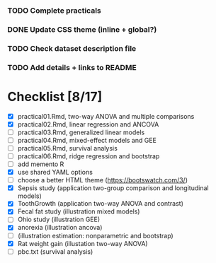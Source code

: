 *** TODO Complete practicals
*** DONE Update CSS theme (inline + global?)
*** TODO Check dataset description file
*** TODO Add details + links to README


* Checklist [8/17]

- [X] practical01.Rmd, two-way ANOVA and multiple comparisons
- [X] practical02.Rmd, linear regression and ANCOVA
- [ ] practical03.Rmd, generalized linear models
- [ ] practical04.Rmd, mixed-effect models and GEE
- [ ] practical05.Rmd, survival analysis
- [-] practical06.Rmd, ridge regression and bootstrap
- [ ] add memento R
- [X] use shared YAML options
- [-] choose a better HTML theme (https://bootswatch.com/3/)
- [X] Sepsis study (application two-group comparison and longitudinal models)
- [X] ToothGrowth (application two-way ANOVA and contrast)
- [X] Fecal fat study (illustration mixed models)
- [ ] Ohio study (illustration GEE)
- [X] anorexia (illustration ancova)
- [-] (illustration estimation: nonparametric and bootstrap)
- [X] Rat weight gain (illustation two-way ANOVA)
- [ ] pbc.txt (survival analysis)
